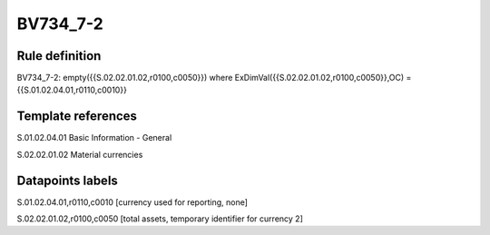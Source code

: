 =========
BV734_7-2
=========

Rule definition
---------------

BV734_7-2: empty({{S.02.02.01.02,r0100,c0050}}) where ExDimVal({{S.02.02.01.02,r0100,c0050}},OC) = {{S.01.02.04.01,r0110,c0010}}


Template references
-------------------

S.01.02.04.01 Basic Information - General

S.02.02.01.02 Material currencies


Datapoints labels
-----------------

S.01.02.04.01,r0110,c0010 [currency used for reporting, none]

S.02.02.01.02,r0100,c0050 [total assets, temporary identifier for currency 2]



